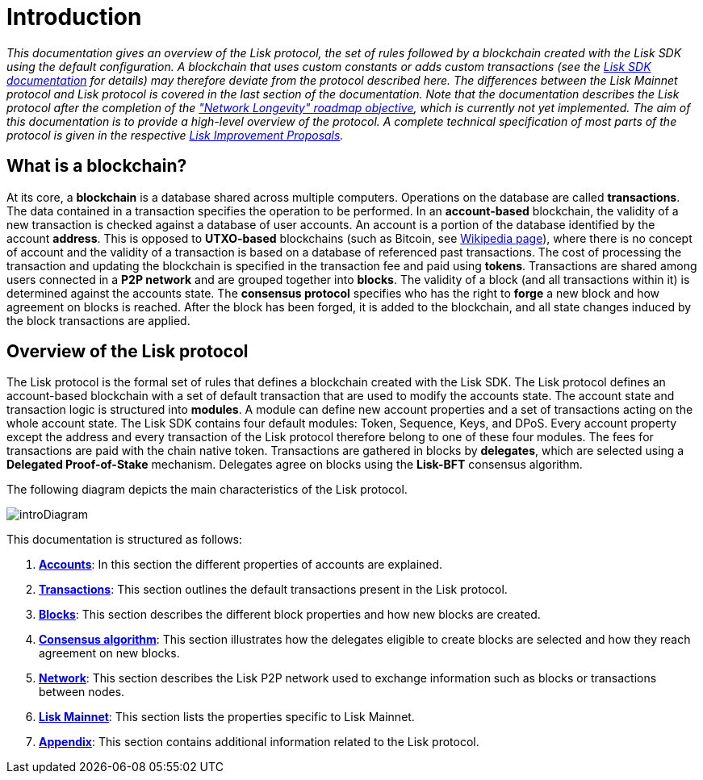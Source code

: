 = Introduction
:description: This documentation gives an overview of the Lisk protocol, the set of rules followed by a blockchain created with the Lisk SDK using the default configuration.
:imagesdir: ../assets/images
:page-no-previous: true
:page-next: /lisk-protocol/accounts.html
:page-next-title: Accounts

:url_accounts: accounts.adoc
:url_transaction: transactions.adoc
:url_blocks: blocks.adoc
:url_consensus: consensus-algorithm.adoc
:url_network: network.adoc
:url_mainnet: mainnet.adoc
:url_appendix: appendix.adoc

_This documentation gives an overview of the Lisk protocol, the set of rules followed by a blockchain created with the Lisk SDK using the default configuration. A blockchain that uses custom constants or adds custom transactions (see the https://lisk.io/documentation/lisk-sdk/index.html[Lisk SDK documentation] for details) may therefore deviate from the protocol described here. The differences between the Lisk Mainnet protocol and Lisk protocol is covered in the last section of the documentation. Note that the documentation describes the Lisk protocol after the completion of the https://lisk.io/roadmap["Network Longevity" roadmap objective], which is currently not yet implemented.
The aim of this documentation is to provide a high-level overview of the protocol. A complete technical specification of most parts of the protocol is given in the respective https://github.com/LiskHQ/lips[Lisk Improvement Proposals]._


== What is a blockchain?

At its core, a [#index-blockchain-1]#*blockchain*# is a database shared across multiple computers.
Operations on the database are called *transactions*.
The data contained in a transaction specifies the operation to be performed.
In an [#index-account_based-1]#*account-based*# blockchain, the validity of a new transaction is checked against a database of user accounts. An account is a portion of the database identified by the account [#index-address-1]#*address*#.
This is opposed to [#index-UTXO_based-1]#*UTXO-based*# blockchains (such as Bitcoin, see https://en.wikipedia.org/wiki/Bitcoin[Wikipedia page]), where there is no concept of account and the validity of a transaction is based on a database of referenced past transactions.
The cost of processing the transaction and updating the blockchain is specified in the transaction fee and paid using [#index-tokens-1]#*tokens*#.
Transactions are shared among users connected in a [#index-P2P_network-1]#*P2P network*# and are grouped together into [#index-blocks-1]#*blocks*#.
The validity of a block (and all transactions within it) is determined against the accounts state.
The [#index-consensus_protocol-1]#*consensus protocol*# specifies who has the right to [#index-forge-1]#*forge*# a new block and how agreement on blocks is reached.
After the block has been forged, it is added to the blockchain, and all state changes induced by the block transactions are applied.

== Overview of the Lisk protocol

The Lisk protocol is the formal set of rules that defines a blockchain created with the Lisk SDK.
The Lisk protocol defines an account-based blockchain with a set of default transaction that are used to modify the accounts state.
The account state and transaction logic is structured into *modules*.
A module can define new account properties and a set of transactions acting on the whole account state.
The Lisk SDK contains four default modules: Token, Sequence, Keys, and DPoS.
Every account property except the address and every transaction of the Lisk protocol therefore belong to one of these four modules.
The fees for transactions are paid with the chain native token.
Transactions are gathered in blocks by [#index-delegates-1]#*delegates*#, which are selected using a [#index-delegated_proof_of_stake-1]#*Delegated Proof-of-Stake*# mechanism.
Delegates agree on blocks using the [#index-lisk_bft-1]#*Lisk-BFT*# consensus algorithm.

The following diagram depicts the main characteristics of the Lisk protocol.

image::intro.svg[introDiagram]

This documentation is structured as follows:

. xref:{url_accounts}[*Accounts*]: In this section the different properties of accounts are explained.
. xref:{url_transaction}[*Transactions*]: This section outlines the default transactions present in the Lisk protocol.
. xref:{url_blocks}[*Blocks*]: This section describes the different block properties and how new blocks are created.
. xref:{url_consensus}[*Consensus algorithm*]: This section illustrates how the delegates eligible to create blocks are selected and how they reach agreement on new blocks.
. xref:{url_network}[*Network*]: This section describes the Lisk P2P network used to exchange information such as blocks or transactions between nodes.
. xref:{url_mainnet}[*Lisk Mainnet*]: This section lists the properties specific to Lisk Mainnet.
. xref:{url_appendix}[*Appendix*]: This section contains additional information related to the Lisk protocol.
